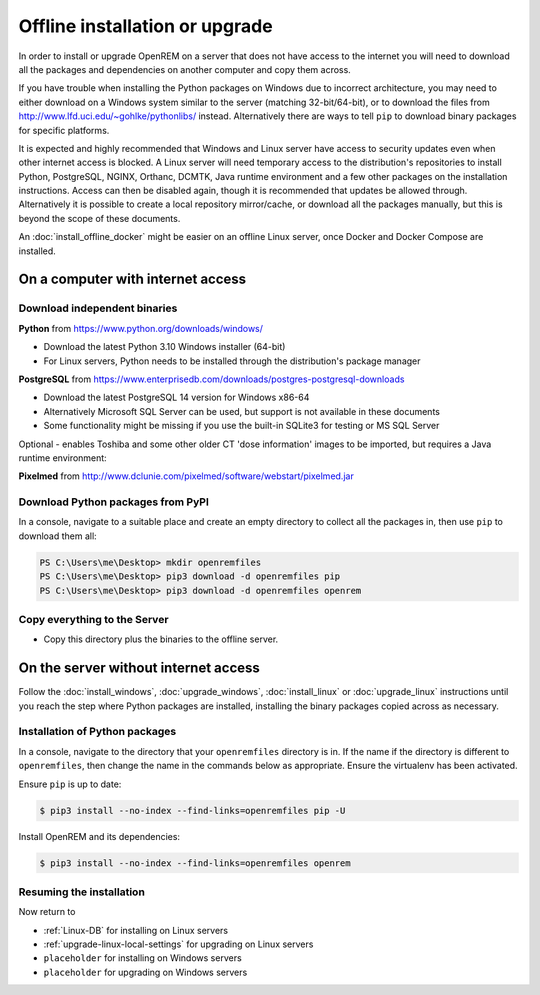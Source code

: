 *******************************
Offline installation or upgrade
*******************************

In order to install or upgrade OpenREM on a server that does not have access to the internet you will need to download
all the packages and dependencies on another computer and copy them across.

If you have trouble when installing the Python packages on Windows due to incorrect architecture, you may need to either
download on a Windows system similar to the server (matching 32-bit/64-bit), or to download the files from
http://www.lfd.uci.edu/~gohlke/pythonlibs/ instead. Alternatively there are ways to tell ``pip`` to download binary
packages for specific platforms.

It is expected and highly recommended that Windows and Linux server have access to security updates even
when other internet access is blocked. A Linux server will need temporary access to the distribution's repositories to
install Python, PostgreSQL, NGINX, Orthanc, DCMTK, Java runtime environment and a few other packages on the installation
instructions. Access can then be disabled again, though it is recommended that updates be allowed through. Alternatively
it is possible to create a local repository mirror/cache, or download all the packages manually, but this is beyond the
scope of these documents.

An :doc:`install_offline_docker` might be easier on an offline Linux server, once Docker and Docker Compose are
installed.

On a computer with internet access
==================================

Download independent binaries
-----------------------------

**Python** from https://www.python.org/downloads/windows/

* Download the latest Python 3.10 Windows installer (64-bit)
* For Linux servers, Python needs to be installed through the distribution's package manager

**PostgreSQL** from https://www.enterprisedb.com/downloads/postgres-postgresql-downloads

* Download the latest PostgreSQL 14 version for Windows x86-64
* Alternatively Microsoft SQL Server can be used, but support is not available in these documents
* Some functionality might be missing if you use the built-in SQLite3 for testing or MS SQL Server

Optional - enables Toshiba and some other older CT 'dose information' images to be imported, but requires a
Java runtime environment:

**Pixelmed** from http://www.dclunie.com/pixelmed/software/webstart/pixelmed.jar


Download Python packages from PyPI
----------------------------------

In a console, navigate to a suitable place and create an empty directory to collect all the packages in, then use
``pip`` to download them all:

.. code-block:: console

    PS C:\Users\me\Desktop> mkdir openremfiles
    PS C:\Users\me\Desktop> pip3 download -d openremfiles pip
    PS C:\Users\me\Desktop> pip3 download -d openremfiles openrem

Copy everything to the Server
-----------------------------

* Copy this directory plus the binaries to the offline server.

On the server without internet access
=====================================

Follow the :doc:`install_windows`, :doc:`upgrade_windows`, :doc:`install_linux` or :doc:`upgrade_linux` instructions
until you reach the step where Python packages are installed, installing the binary packages copied across as necessary.

.. _Offline-python-packages:

Installation of Python packages
-------------------------------

In a console, navigate to the directory that your ``openremfiles`` directory is in. If the name if the directory is
different to ``openremfiles``, then change the name in the commands below as appropriate. Ensure the virtualenv has been
activated.

Ensure ``pip`` is up to date:

.. code-block:: console

    $ pip3 install --no-index --find-links=openremfiles pip -U

Install OpenREM and its dependencies:

.. code-block:: console

    $ pip3 install --no-index --find-links=openremfiles openrem

Resuming the installation
-------------------------

Now return to

* :ref:`Linux-DB` for installing on Linux servers
* :ref:`upgrade-linux-local-settings` for upgrading on Linux servers
* ``placeholder`` for installing on Windows servers
* ``placeholder`` for upgrading on Windows servers
